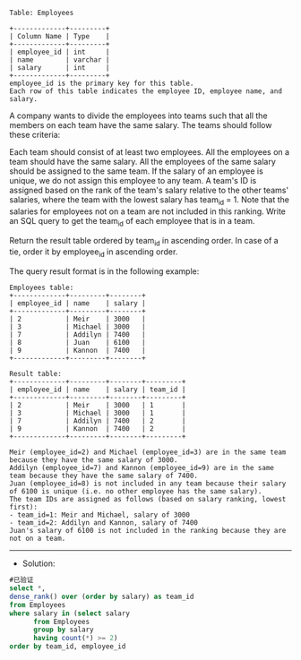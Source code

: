 
#+BEGIN_EXAMPLE
Table: Employees

+-------------+---------+
| Column Name | Type    |
+-------------+---------+
| employee_id | int     |
| name        | varchar |
| salary      | int     |
+-------------+---------+
employee_id is the primary key for this table.
Each row of this table indicates the employee ID, employee name, and salary.
#+END_EXAMPLE


A company wants to divide the employees into teams such that all the members on each team have the same salary. The teams should follow these criteria:

Each team should consist of at least two employees.
All the employees on a team should have the same salary.
All the employees of the same salary should be assigned to the same team.
If the salary of an employee is unique, we do not assign this employee to any team.
A team's ID is assigned based on the rank of the team's salary relative to the other teams' salaries, where the team with the lowest salary has team_id = 1. Note that the salaries for employees not on a team are not included in this ranking.
Write an SQL query to get the team_id of each employee that is in a team.

Return the result table ordered by team_id in ascending order. In case of a tie, order it by employee_id in ascending order.

The query result format is in the following example:

#+BEGIN_EXAMPLE
Employees table:
+-------------+---------+--------+
| employee_id | name    | salary |
+-------------+---------+--------+
| 2           | Meir    | 3000   |
| 3           | Michael | 3000   |
| 7           | Addilyn | 7400   |
| 8           | Juan    | 6100   |
| 9           | Kannon  | 7400   |
+-------------+---------+--------+

Result table:
+-------------+---------+--------+---------+
| employee_id | name    | salary | team_id |
+-------------+---------+--------+---------+
| 2           | Meir    | 3000   | 1       |
| 3           | Michael | 3000   | 1       |
| 7           | Addilyn | 7400   | 2       |
| 9           | Kannon  | 7400   | 2       |
+-------------+---------+--------+---------+

Meir (employee_id=2) and Michael (employee_id=3) are in the same team because they have the same salary of 3000.
Addilyn (employee_id=7) and Kannon (employee_id=9) are in the same team because they have the same salary of 7400.
Juan (employee_id=8) is not included in any team because their salary of 6100 is unique (i.e. no other employee has the same salary).
The team IDs are assigned as follows (based on salary ranking, lowest first):
- team_id=1: Meir and Michael, salary of 3000
- team_id=2: Addilyn and Kannon, salary of 7400
Juan's salary of 6100 is not included in the ranking because they are not on a team.
#+END_EXAMPLE

---------------------------------------------------------------------
- Solution:
#+BEGIN_SRC sql
#已验证
select *,
dense_rank() over (order by salary) as team_id
from Employees
where salary in (select salary 
      from Employees
      group by salary
      having count(*) >= 2)
order by team_id, employee_id



#+END_SRC
